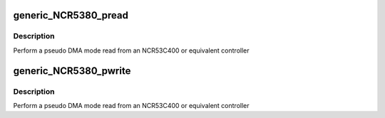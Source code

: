 .. -*- coding: utf-8; mode: rst -*-
.. src-file: drivers/scsi/g_NCR5380.c

.. _`generic_ncr5380_pread`:

generic_NCR5380_pread
=====================

.. c:function:: int generic_NCR5380_pread(struct Scsi_Host *instance, unsigned char *dst, int len)

    pseudo DMA read

    :param struct Scsi_Host \*instance:
        adapter to read from

    :param unsigned char \*dst:
        buffer to read into

    :param int len:
        buffer length

.. _`generic_ncr5380_pread.description`:

Description
-----------

Perform a pseudo DMA mode read from an NCR53C400 or equivalent
controller

.. _`generic_ncr5380_pwrite`:

generic_NCR5380_pwrite
======================

.. c:function:: int generic_NCR5380_pwrite(struct Scsi_Host *instance, unsigned char *src, int len)

    pseudo DMA write

    :param struct Scsi_Host \*instance:
        adapter to read from

    :param unsigned char \*src:
        *undescribed*

    :param int len:
        buffer length

.. _`generic_ncr5380_pwrite.description`:

Description
-----------

Perform a pseudo DMA mode read from an NCR53C400 or equivalent
controller

.. This file was automatic generated / don't edit.

